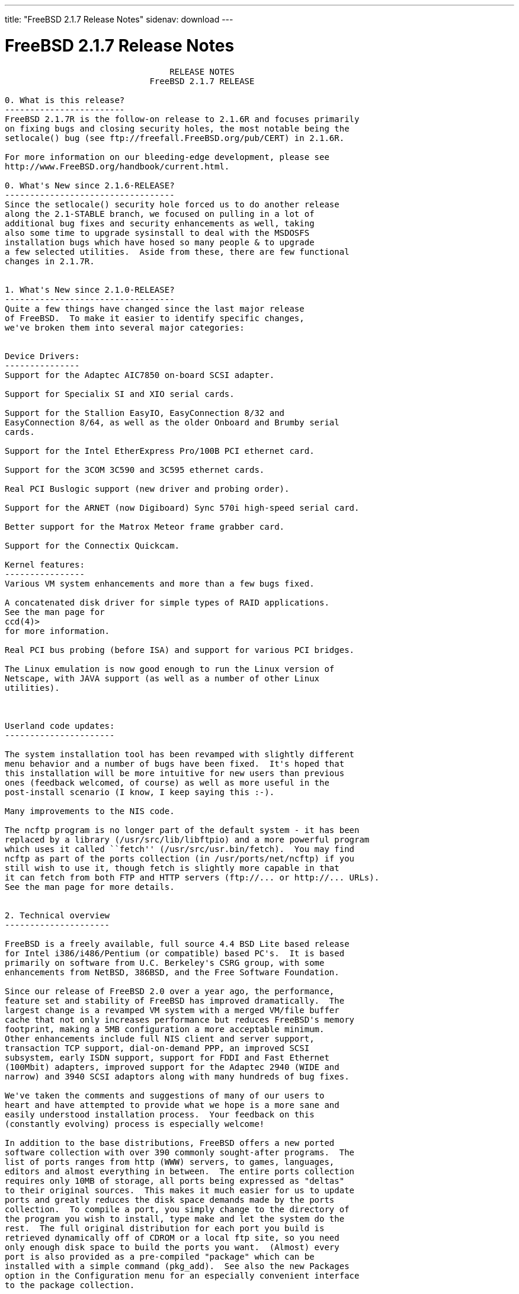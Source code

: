 ---
title: "FreeBSD 2.1.7 Release Notes"
sidenav: download
---

= FreeBSD 2.1.7 Release Notes

....
                                 RELEASE NOTES
                             FreeBSD 2.1.7 RELEASE

0. What is this release?
------------------------
FreeBSD 2.1.7R is the follow-on release to 2.1.6R and focuses primarily
on fixing bugs and closing security holes, the most notable being the
setlocale() bug (see ftp://freefall.FreeBSD.org/pub/CERT) in 2.1.6R.

For more information on our bleeding-edge development, please see
http://www.FreeBSD.org/handbook/current.html.

0. What's New since 2.1.6-RELEASE?
----------------------------------
Since the setlocale() security hole forced us to do another release
along the 2.1-STABLE branch, we focused on pulling in a lot of
additional bug fixes and security enhancements as well, taking
also some time to upgrade sysinstall to deal with the MSDOSFS
installation bugs which have hosed so many people & to upgrade
a few selected utilities.  Aside from these, there are few functional
changes in 2.1.7R.


1. What's New since 2.1.0-RELEASE?
----------------------------------
Quite a few things have changed since the last major release
of FreeBSD.  To make it easier to identify specific changes,
we've broken them into several major categories:


Device Drivers:
---------------
Support for the Adaptec AIC7850 on-board SCSI adapter.

Support for Specialix SI and XIO serial cards.

Support for the Stallion EasyIO, EasyConnection 8/32 and
EasyConnection 8/64, as well as the older Onboard and Brumby serial
cards.

Support for the Intel EtherExpress Pro/100B PCI ethernet card.

Support for the 3COM 3C590 and 3C595 ethernet cards.

Real PCI Buslogic support (new driver and probing order).

Support for the ARNET (now Digiboard) Sync 570i high-speed serial card.

Better support for the Matrox Meteor frame grabber card.

Support for the Connectix Quickcam.

Kernel features:
----------------
Various VM system enhancements and more than a few bugs fixed.

A concatenated disk driver for simple types of RAID applications.
See the man page for
ccd(4)>
for more information.

Real PCI bus probing (before ISA) and support for various PCI bridges.

The Linux emulation is now good enough to run the Linux version of
Netscape, with JAVA support (as well as a number of other Linux
utilities).



Userland code updates:
----------------------

The system installation tool has been revamped with slightly different
menu behavior and a number of bugs have been fixed.  It's hoped that
this installation will be more intuitive for new users than previous
ones (feedback welcomed, of course) as well as more useful in the
post-install scenario (I know, I keep saying this :-).

Many improvements to the NIS code.

The ncftp program is no longer part of the default system - it has been
replaced by a library (/usr/src/lib/libftpio) and a more powerful program
which uses it called ``fetch'' (/usr/src/usr.bin/fetch).  You may find
ncftp as part of the ports collection (in /usr/ports/net/ncftp) if you
still wish to use it, though fetch is slightly more capable in that
it can fetch from both FTP and HTTP servers (ftp://... or http://... URLs).
See the man page for more details.


2. Technical overview
---------------------

FreeBSD is a freely available, full source 4.4 BSD Lite based release
for Intel i386/i486/Pentium (or compatible) based PC's.  It is based
primarily on software from U.C. Berkeley's CSRG group, with some
enhancements from NetBSD, 386BSD, and the Free Software Foundation.

Since our release of FreeBSD 2.0 over a year ago, the performance,
feature set and stability of FreeBSD has improved dramatically.  The
largest change is a revamped VM system with a merged VM/file buffer
cache that not only increases performance but reduces FreeBSD's memory
footprint, making a 5MB configuration a more acceptable minimum.
Other enhancements include full NIS client and server support,
transaction TCP support, dial-on-demand PPP, an improved SCSI
subsystem, early ISDN support, support for FDDI and Fast Ethernet
(100Mbit) adapters, improved support for the Adaptec 2940 (WIDE and
narrow) and 3940 SCSI adaptors along with many hundreds of bug fixes.

We've taken the comments and suggestions of many of our users to
heart and have attempted to provide what we hope is a more sane and
easily understood installation process.  Your feedback on this
(constantly evolving) process is especially welcome!

In addition to the base distributions, FreeBSD offers a new ported
software collection with over 390 commonly sought-after programs.  The
list of ports ranges from http (WWW) servers, to games, languages,
editors and almost everything in between.  The entire ports collection
requires only 10MB of storage, all ports being expressed as "deltas"
to their original sources.  This makes it much easier for us to update
ports and greatly reduces the disk space demands made by the ports
collection.  To compile a port, you simply change to the directory of
the program you wish to install, type make and let the system do the
rest.  The full original distribution for each port you build is
retrieved dynamically off of CDROM or a local ftp site, so you need
only enough disk space to build the ports you want.  (Almost) every
port is also provided as a pre-compiled "package" which can be
installed with a simple command (pkg_add).  See also the new Packages
option in the Configuration menu for an especially convenient interface
to the package collection.


A number of additional documents which you may find helpful in the
process of installing and using FreeBSD may now also be found in the
/usr/share/doc directory.  You may view the manuals with any HTML
capable browser by saying:

  To read the handbook:
      <browser> file:/usr/share/doc/handbook/handbook.html

  To read the FAQ:
      <browser> file:/usr/share/doc/FAQ/freebsd-faq.html

You can also visit the master (and most frequently updated) copies at
http://www.FreeBSD.org.

The core of FreeBSD does not contain DES code which would inhibit its
being exported outside the United States.  There is an add-on package
to the core distribution, for use only in the United States, that
contains the programs that normally use DES.  The auxiliary packages
provided separately can be used by anyone.  A freely (from outside the
U.S.) exportable distribution of DES for our non-U.S. users also
exists at ftp://ftp.internat.FreeBSD.org/pub/FreeBSD.

If password security for FreeBSD is all you need and you have no
requirement for copying encrypted passwords from different hosts
(Suns, DEC machines, etc) into FreeBSD password entries, then
FreeBSD's MD5 based security may be all you require!  We feel that our
default security model is more than a match for DES, and without any
messy export issues to deal with.  If you're outside (or even inside)
the U.S., give it a try!  This snapshot also includes support for
mixed password files - either DES or MD5 passwords will be accepted,
making it easier to transition from one scheme to the other.


3. Supported Configurations
---------------------------

FreeBSD currently runs on a wide variety of ISA, VLB, EISA and PCI bus
based PC's, ranging from 386sx to Pentium class machines (though the
386sx is not recommended).  Support for generic IDE or ESDI drive
configurations, various SCSI controller, network and serial cards is
also provided.

What follows is a list of all disk controllers and ethernet cards
currently known to work with FreeBSD.  Other configurations may also
work, but we have simply not received any confirmation of this.


3.1. Disk Controllers
---------------------

WD1003 (any generic MFM/RLL)
WD1007 (any generic IDE/ESDI)
IDE
ATA

Adaptec 152x series ISA SCSI controllers
Adaptec 154x series ISA SCSI controllers
Adaptec 174x series EISA SCSI controller in standard and enhanced mode.
Adaptec 274X/284X/2940/3940 (Narrow/Wide/Twin) series ISA/EISA/PCI SCSI
controllers.
Adaptec AIC-6260 and AIC-6360 based boards, which includes
Adaptec AIC7850 on-board SCSI controllers.
the AHA-152x and SoundBlaster SCSI cards.

** Note: You cannot boot from the SoundBlaster cards as they have no
   on-board BIOS, such being necessary for mapping the boot device into the
   system BIOS I/O vectors.  They're perfectly usable for external tapes,
   CDROMs, etc, however.  The same goes for any other AIC-6x60 based card
   without a boot ROM.  Some systems DO have a boot ROM, which is generally
   indicated by some sort of message when the system is first powered up
   or reset, and in such cases you *will* also be able to boot from them.
   Check your system/board documentation for more details.

[Note that Buslogic was formerly known as "Bustec"]
Buslogic 545S & 545c
Buslogic 445S/445c VLB SCSI controller
Buslogic 742A, 747S, 747c EISA SCSI controller.
Buslogic 946c PCI SCSI controller
Buslogic 956c PCI SCSI controller

NCR 53C810 and 53C825 PCI SCSI controller.
NCR5380/NCR53400 ("ProAudio Spectrum") SCSI controller.

DTC 3290 EISA SCSI controller in 1542 emulation mode.

UltraStor 14F, 24F and 34F SCSI controllers.

Seagate ST01/02 SCSI controllers.

Future Domain 8xx/950 series SCSI controllers.

WD7000 SCSI controller.

With all supported SCSI controllers, full support is provided for
SCSI-I & SCSI-II peripherals, including Disks, tape drives (including
DAT) and CD ROM drives.

The following CD-ROM type systems are supported at this time:
(cd)    SCSI interface (also includes ProAudio Spectrum and
        SoundBlaster SCSI)
(mcd)   Mitsumi proprietary interface (all models)
(matcd) Matsushita/Panasonic (Creative SoundBlaster) proprietary
        interface (562/563 models)
(scd)   Sony proprietary interface (all models)
(wcd)   ATAPI IDE interface (experimental and should be considered ALPHA
        quality!).


3.2. Ethernet cards
-------------------

Allied-Telesis AT1700 and RE2000 cards
SMC Elite 16 WD8013 ethernet interface, and most other WD8003E,
WD8003EBT, WD8003W, WD8013W, WD8003S, WD8003SBT and WD8013EBT
based clones.  SMC Elite Ultra is also supported.

DEC EtherWORKS III NICs (DE203, DE204, and DE205)
DEC EtherWORKS II NICs (DE200, DE201, DE202, and DE422)
DEC DC21040, DC21041, or DC21140 based NICs (SMC???? DE???)
DEC FDDI (DEFPA/DEFEA) NICs
Fujitsu MB86960A/MB86965A

Intel EtherExpress (not recommended due to driver instability)
Intel EtherExpress Pro/100B PCI Fast Ethernet

Isolan AT 4141-0 (16 bit)
Isolink 4110     (8 bit)

Novell NE1000, NE2000, and NE2100 ethernet interface.

3Com 3C501 cards

3Com 3C503 Etherlink II

3Com 3c505 Etherlink/+

3Com 3C507 Etherlink 16/TP

3Com 3C509, 3C579, 3C589 (PCMCIA), 3C590 & 3C595 (PCI) Etherlink III

Toshiba ethernet cards

PCMCIA ethernet cards from IBM and National Semiconductor are also
supported.

Note that NO token ring cards are supported at this time as we're
still waiting for someone to donate a driver for one of them.  Any
takers?


3.3. Misc
---------

AST 4 port serial card using shared IRQ.

ARNET 8 port serial card using shared IRQ.
ARNET (now Digiboard) Sync 570/i high-speed serial.

Boca BB1004 4-Port serial card (Modems NOT supported)
Boca IOAT66 6-Port serial card (Modems supported)
Boca BB1008 8-Port serial card (Modems NOT supported)
Boca BB2016 16-Port serial card (Modems supported)

Cyclades Cyclom-y Serial Board.

STB 4 port card using shared IRQ.

SDL Communications Riscom/8 Serial Board.

Adlib, SoundBlaster, SoundBlaster Pro, ProAudioSpectrum, Gravis UltraSound
and Roland MPU-401 sound cards.

FreeBSD currently does NOT support IBM's microchannel (MCA) bus.



4. Obtaining FreeBSD
--------------------

You may obtain FreeBSD in a variety of ways:

4.1. FTP/Mail

You can ftp FreeBSD and any or all of its optional packages from
`ftp.FreeBSD.org' - the official FreeBSD release site.

For other locations that mirror the FreeBSD software see the file
MIRROR.SITES.  Please ftp the distribution from the site closest (in
networking terms) to you.  Additional mirror sites are always welcome!
Contact admin@FreeBSD.org for more details if you'd like to become an
official mirror site.

If you do not have access to the internet and electronic mail is your
only recourse, then you may still fetch the files by sending mail to
`ftpmail@decwrl.dec.com' - putting the keyword "help" in your message
to get more information on how to fetch files using this mechanism.
Please do note, however, that this will end up sending many *tens of
megabytes* through the mail and should only be employed as an absolute
LAST resort!


4.2. CDROM

FreeBSD 2.1-RELEASE and these 2.2 SNAPSHOT CDs may be ordered on CDROM from:

        Walnut Creek CDROM
        4041 Pike Lane, Suite D
        Concord CA  94520
        1-800-786-9907, +1-510-674-0783, +1-510-674-0821 (fax)

Or via the internet from orders@cdrom.com or http://www.cdrom.com.
Their current catalog can be obtained via ftp as:
        ftp://ftp.cdrom.com/cdrom/catalog.

Cost per -RELEASE CD is $39.95 or $24.95 with a FreeBSD subscription.
FreeBSD 2.2-SNAP CDs are $29.95 or $14.95 with a FreeBSD-SNAP subscription
(-RELEASE and -SNAP subscriptions are entirely separate).  With a
subscription, you will automatically receive updates as they are released.
Your credit card will be billed when each disk is shipped and you may cancel
your subscription at any time without further obligation.

Walnut Creek CDROM also sells a full line of FreeBSD related
merchandise such as T-shirts ($14.95, available in "child", Large and
XL sizes), coffee mugs ($9.95), tattoos ($0.25 each) and posters
($3.00).

Shipping (per order not per disc) is $5 in the US, Canada or Mexico
and $9.00 overseas.  They accept Visa, Mastercard, Discover, American
Express or checks in U.S. Dollars and ship COD within the United
States.  California residents please add 8.25% sales tax.

Should you be dissatisfied for any reason, the CD comes with an
unconditional return policy.


Reporting problems, making suggestions, submitting code
-------------------------------------------------------

Your suggestions, bug reports and contributions of code are always
valued - please do not hesitate to report any problems you may find
(preferably with a fix attached, if you can!).

The preferred method to submit bug reports from a machine with
internet mail connectivity is to use the send-pr command.  Bug reports
will be dutifully filed by our faithful bugfiler program and you can
be sure that we'll do our best to respond to all reported bugs as soon
as possible.  Bugs filed in this way are also visible on our WEB site
in the support section and are therefore valuable both as bug reports
and as "signposts" for other users concerning potential problems to
watch out for.

If, for some reason, you are unable to use the send-pr command to
submit a bug report, you can try to send it to:

                bugs@FreeBSD.org


Otherwise, for any questions or suggestions, please send mail to:

                questions@FreeBSD.org


Additionally, being a volunteer effort, we are always happy to have
extra hands willing to help - there are already far more desired
enhancements than we'll ever be able to manage by ourselves!  To
contact us on technical matters, or with offers of help, please send
mail to:

                hackers@FreeBSD.org


Please note that these mailing lists can experience *significant*
amounts of traffic and if you have slow or expensive mail access and
are only interested in keeping up with significant FreeBSD events, you
may find it preferable to subscribe instead to:

                announce@FreeBSD.org


All but the freebsd-bugs groups can be freely joined by anyone wishing
to do so.  Send mail to MajorDomo@FreeBSD.org and include the keyword
`help' on a line by itself somewhere in the body of the message.  This
will give you more information on joining the various lists, accessing
archives, etc.  There are a number of mailing lists targeted at
special interest groups not mentioned here, so send mail to majordomo
and ask about them!


6. Acknowledgements
-------------------

FreeBSD represents the cumulative work of many dozens, if not
hundreds, of individuals from around the world who have worked very
hard to bring you this release.  It would be very difficult, if not
impossible, to enumerate everyone who's contributed to FreeBSD, but
nonetheless we shall try (in alphabetical order, of course). If you've
contributed something substantive to us and your name is not mentioned
here, please be assured that its omission is entirely accidental.
Please contact hackers@FreeBSD.org for any desired updates to the
lists that follow:


The Computer Systems Research Group (CSRG), U.C. Berkeley.

Bill Jolitz, for his initial work with 386BSD.

The FreeBSD Core Team
(in alphabetical order by last name):

        Satoshi Asami <asami@FreeBSD.org>
        Andrey A. Chernov <ache@FreeBSD.org>
        John Dyson <dyson@FreeBSD.org>
        Bruce Evans <bde@FreeBSD.org>
        Justin Gibbs <gibbs@FreeBSD.org>
        David Greenman <davidg@FreeBSD.org>
        Jordan K. Hubbard <jkh@FreeBSD.org>
        Poul-Henning Kamp <phk@FreeBSD.org>
        Rich Murphey <rich@FreeBSD.org>
        Gary Palmer <gpalmer@FreeBSD.org>
        Søren Schmidt <sos@FreeBSD.org>
        Peter Wemm <peter@FreeBSD.org>
        Garrett A. Wollman <wollman@FreeBSD.org>
        Jörg Wunsch <joerg@FreeBSD.org>


The FreeBSD Development Team, excluding core team members
(in alphabetical order by last name):

        Ugen J.S. Antsilevich <ugen@FreeBSD.org>
        Torsten Blum <torstenb@FreeBSD.org>
        Gary Clark II <gclarkii@FreeBSD.org>
        Adam David <adam@FreeBSD.org>
        Peter Dufault <dufault@FreeBSD.org>
        Frank Durda IV <uhclem@FreeBSD.org>
        Julian Elischer <julian@FreeBSD.org>
        Sean Eric Fagan <sef@FreeBSD.org>
        Stefan Esser <se@FreeBSD.org>
        Bill Fenner <fenner@FreeBSD.org>
        John Fieber <jfieber@FreeBSD.org>
        Marc G. Fournier <scrappy@FreeBSD.org>
        Lars Fredriksen <lars@freeBSD.org>
        Thomas Gellekum <tg@FreeBSD.org>
        Thomas Graichen <graichen@FreeBSD.org>
        Rod Grimes <rgrimes@FreeBSD.org>
        John Hay <jhay@FreeBSD.org>
        Eric L. Hernes <erich@FreeBSD.org>
        Jeffrey Hsu <hsu@FreeBSD.org>
        Gary Jennejohn <gj@FreeBSD.org>
        Andreas Klemm <andreas@FreeBSD.org>
        L Jonas Olsson <ljo@FreeBSD.org>
        Scott Mace <smace@FreeBSD.org>
        Atsushi Murai <amurai@FreeBSD.org>
        Mark Murray <markm@FreeBSD.org>
        Alex Nash <alex@FreeBSD.org>
        Sujal Patel <smpatel@FreeBSD.org>
        Bill Paul <wpaul@FreeBSD.org>
        Joshua Peck Macdonald <jmacd@FreeBSD.org>
        John Polstra <jdp@FreeBSD.org>
        Mike Pritchard <mpp@FreeBSD.org>
        Doug Rabson <dfr@FreeBSD.org>
        James Raynard <jraynard@FreeBSD.org>
        Geoff Rehmet <csgr@FreeBSD.org>
        Martin Renters <martin@FreeBSD.org>
        Paul Richards <paul@FreeBSD.org>
        Ollivier Robert <roberto@FreeBSD.org>
        Dima Ruban <dima@FreeBSD.org>
        Wolfram Schneider <wosch@FreeBSD.org>
        Andreas Schulz <ats@FreeBSD.org>
        Karl Strickland <karl@FreeBSD.org>
        Paul Traina <pst@FreeBSD.org>
        Guido van Rooij <guido@FreeBSD.org>
        Steven Wallace <swallace@FreeBSD.org>
        Nate Williams <nate@FreeBSD.org>
        Jean-Marc Zucconi <jmz@FreeBSD.org>


Additional FreeBSD helpers and beta testers:

        Coranth Gryphon            Dave Rivers
        Kaleb S. Keithley          Michael Smith
        Terry Lambert              David Dawes
        Troy Curtis


Special mention to:

        Walnut Creek CDROM, without whose help (and continuing support)
        this release would never have been possible.

        Dermot McDonnell for his donation of a Toshiba XM3401B CDROM
        drive.

        Chuck Robey for his donation of a floppy tape streamer for
        testing.

        Larry Altneu and Wilko Bulte for providing us with Wangtek
        and Archive QIC-02 tape drives for testing and driver hacking.

        CalWeb Internet Services for the loan of a P6/200 machine for
        speedy package building.

        Everyone at Montana State University for their initial support.

        And to the many thousands of FreeBSD users and testers all over the
        world, without whom this release simply would not have been possible.

We sincerely hope you enjoy this release of FreeBSD!

                        The FreeBSD Core Team
....

link:../../[Release Home]
